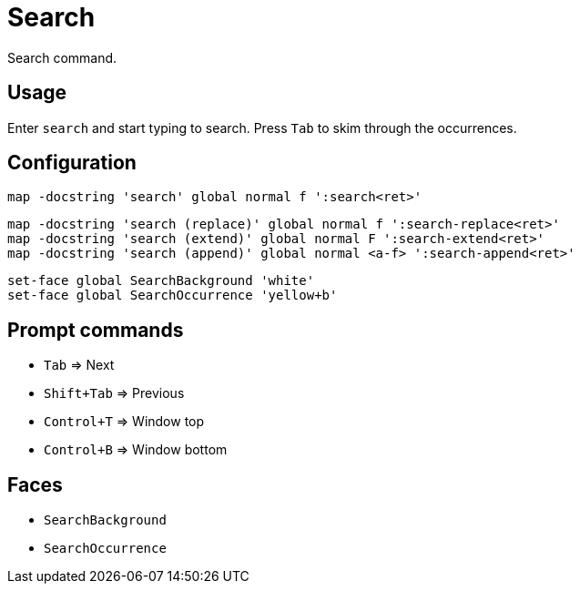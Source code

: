 = Search

Search command.

== Usage

Enter `search` and start typing to search.
Press `Tab` to skim through the occurrences.

== Configuration

--------------------------------------------------------------------------------
map -docstring 'search' global normal f ':search<ret>'
--------------------------------------------------------------------------------

--------------------------------------------------------------------------------
map -docstring 'search (replace)' global normal f ':search-replace<ret>'
map -docstring 'search (extend)' global normal F ':search-extend<ret>'
map -docstring 'search (append)' global normal <a-f> ':search-append<ret>'
--------------------------------------------------------------------------------

--------------------------------------------------------------------------------
set-face global SearchBackground 'white'
set-face global SearchOccurrence 'yellow+b'
--------------------------------------------------------------------------------

== Prompt commands

- `Tab` ⇒ Next
- `Shift+Tab` ⇒ Previous
- `Control+T` ⇒ Window top
- `Control+B` ⇒ Window bottom

== Faces

- `SearchBackground`
- `SearchOccurrence`
